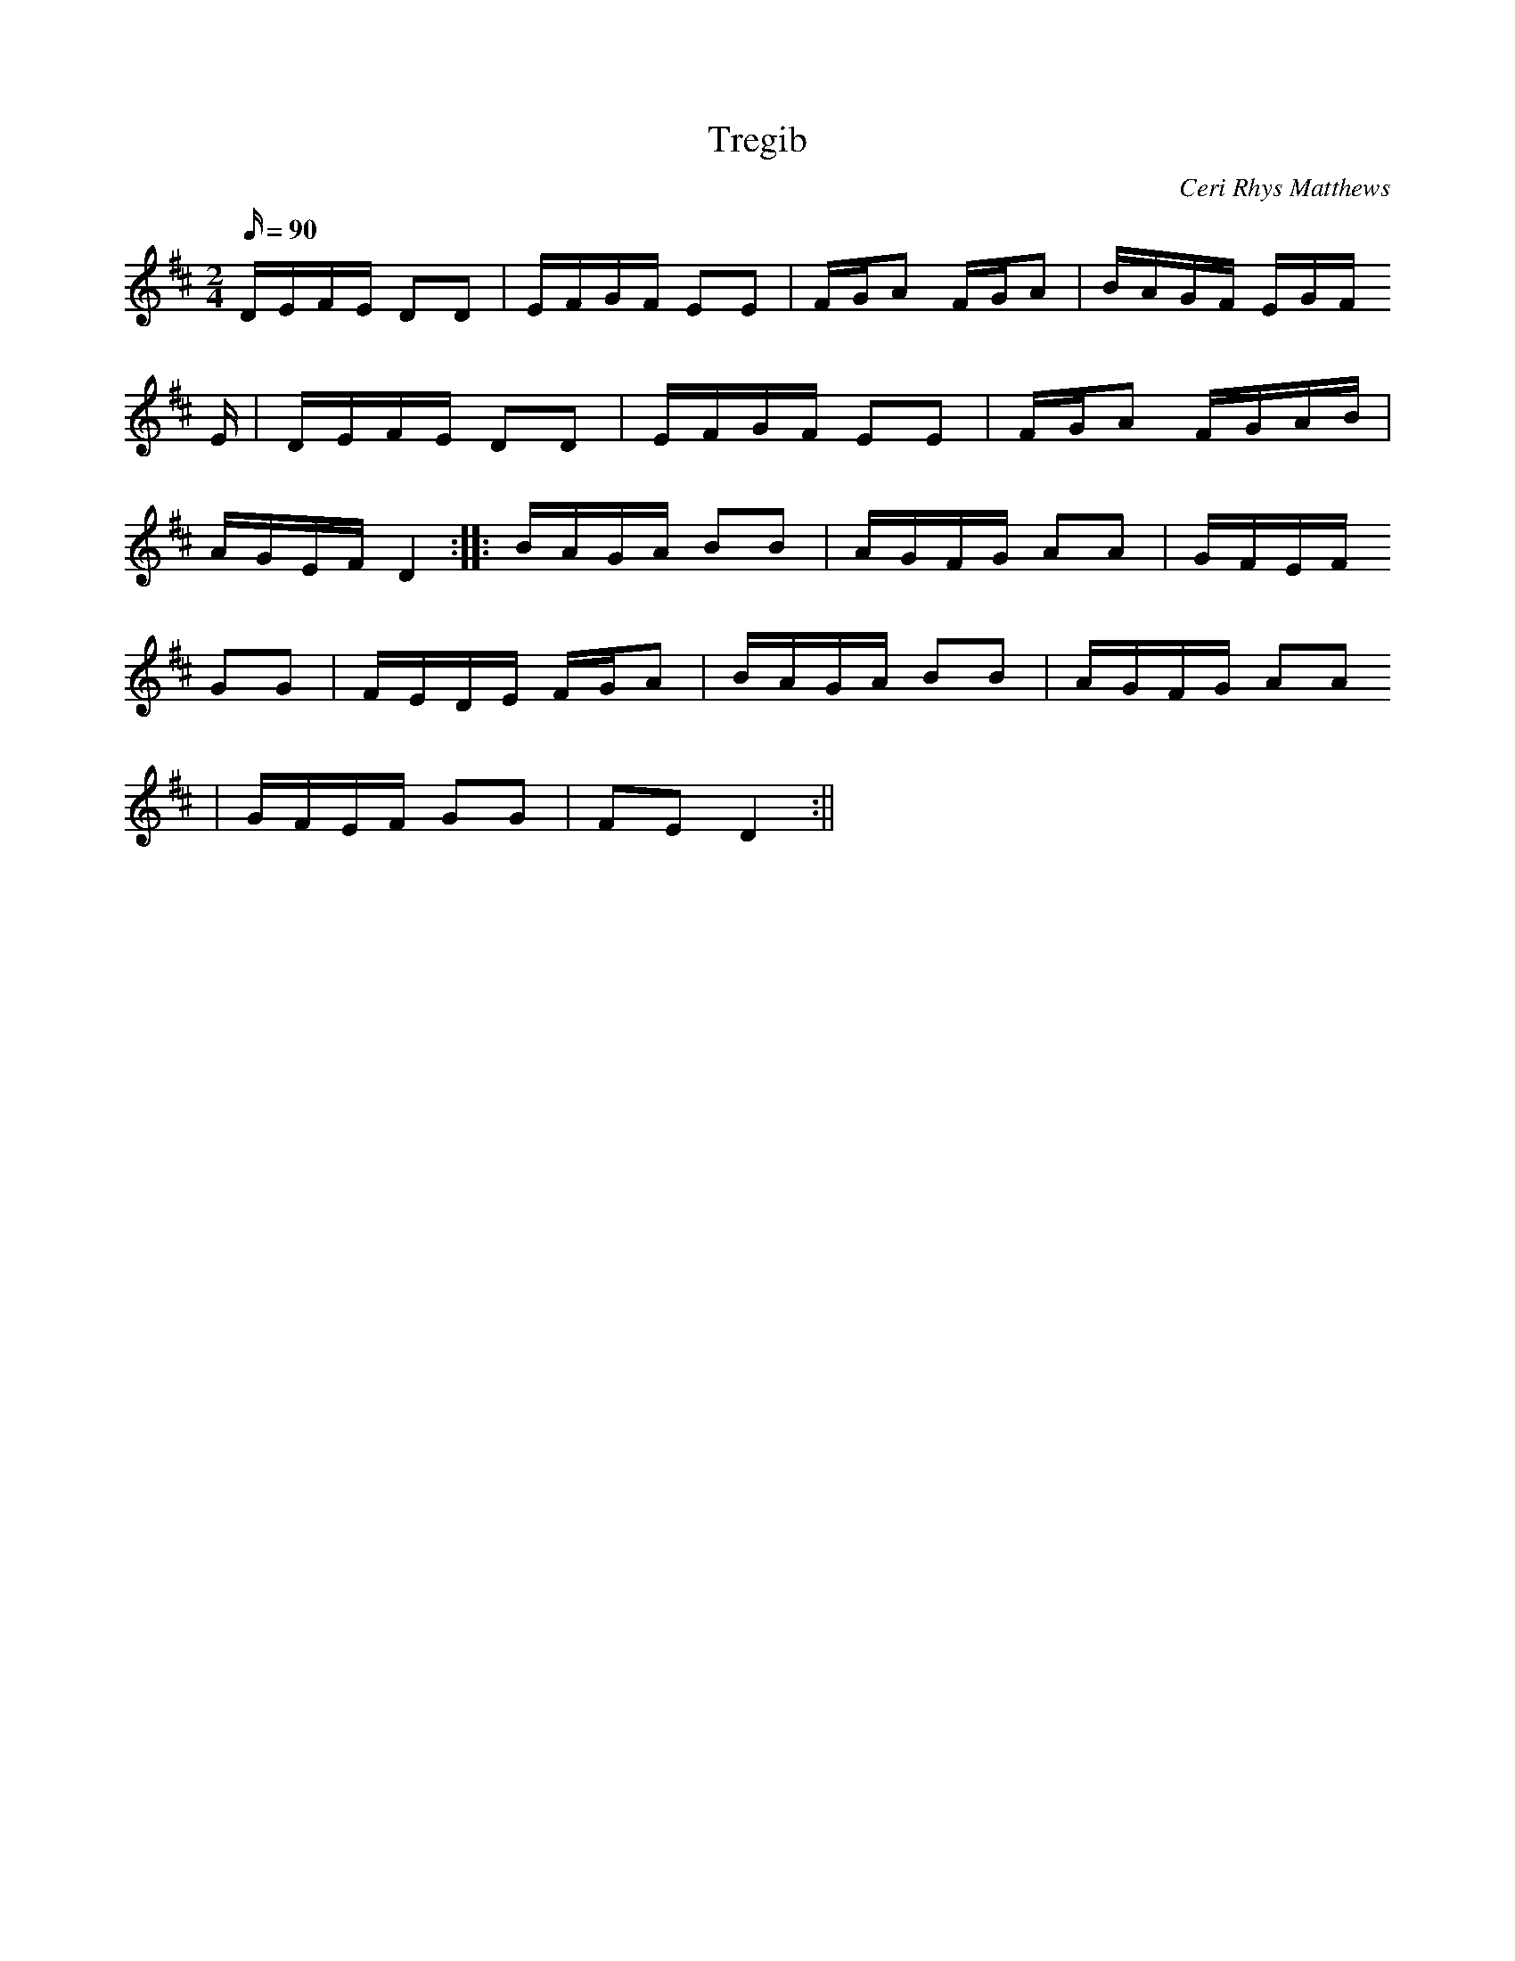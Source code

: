 X:73
T:Tregib
M:2/4
L:1/16
Q:90
C:Ceri Rhys Matthews
R:Scottische
K:D
DEFE D2D2 | EFGF E2E2 | FGA2 FGA2 | BAGF EGF
E | DEFE D2D2 | EFGF E2E2 | FGA2 FGAB |
AGEF D4 :||: BAGA B2B2 | AGFG A2A2 | GFEF
G2G2 | FEDE FGA2 | BAGA B2B2 | AGFG A2A2
| GFEF G2G2 | F2E2 D4 :||
